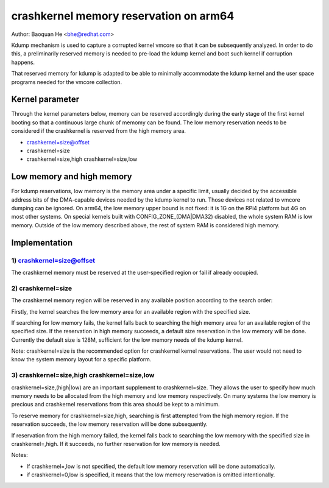 =======================================
crashkernel memory reservation on arm64
=======================================

Author: Baoquan He <bhe@redhat.com>

Kdump mechanism is used to capture a corrupted kernel vmcore so that
it can be subsequently analyzed. In order to do this, a preliminarily
reserved memory is needed to pre-load the kdump kernel and boot such
kernel if corruption happens.

That reserved memory for kdump is adapted to be able to minimally
accommodate the kdump kernel and the user space programs needed for the
vmcore collection.

Kernel parameter
================

Through the kernel parameters below, memory can be reserved accordingly
during the early stage of the first kernel booting so that a continuous
large chunk of memomy can be found. The low memory reservation needs to
be considered if the crashkernel is reserved from the high memory area.

- crashkernel=size@offset
- crashkernel=size
- crashkernel=size,high crashkernel=size,low

Low memory and high memory
==========================

For kdump reservations, low memory is the memory area under a specific
limit, usually decided by the accessible address bits of the DMA-capable
devices needed by the kdump kernel to run. Those devices not related to
vmcore dumping can be ignored. On arm64, the low memory upper bound is
not fixed: it is 1G on the RPi4 platform but 4G on most other systems.
On special kernels built with CONFIG_ZONE_(DMA|DMA32) disabled, the
whole system RAM is low memory. Outside of the low memory described
above, the rest of system RAM is considered high memory.

Implementation
==============

1) crashkernel=size@offset
--------------------------

The crashkernel memory must be reserved at the user-specified region or
fail if already occupied.


2) crashkernel=size
-------------------

The crashkernel memory region will be reserved in any available position
according to the search order:

Firstly, the kernel searches the low memory area for an available region
with the specified size.

If searching for low memory fails, the kernel falls back to searching
the high memory area for an available region of the specified size. If
the reservation in high memory succeeds, a default size reservation in
the low memory will be done. Currently the default size is 128M,
sufficient for the low memory needs of the kdump kernel.

Note: crashkernel=size is the recommended option for crashkernel kernel
reservations. The user would not need to know the system memory layout
for a specific platform.

3) crashkernel=size,high crashkernel=size,low
---------------------------------------------

crashkernel=size,(high|low) are an important supplement to
crashkernel=size. They allows the user to specify how much memory needs
to be allocated from the high memory and low memory respectively. On
many systems the low memory is precious and crashkernel reservations
from this area should be kept to a minimum.

To reserve memory for crashkernel=size,high, searching is first
attempted from the high memory region. If the reservation succeeds, the
low memory reservation will be done subsequently.

If reservation from the high memory failed, the kernel falls back to
searching the low memory with the specified size in crashkernel=,high.
If it succeeds, no further reservation for low memory is needed.

Notes:

- If crashkernel=,low is not specified, the default low memory
  reservation will be done automatically.

- if crashkernel=0,low is specified, it means that the low memory
  reservation is omitted intentionally.
